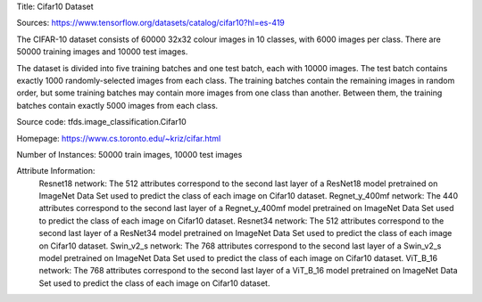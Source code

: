 Title: Cifar10 Dataset

Sources: https://www.tensorflow.org/datasets/catalog/cifar10?hl=es-419


The CIFAR-10 dataset consists of 60000 32x32 colour images in 10 classes, with 6000 images per class. There are 50000 training images and 10000 test images.

The dataset is divided into five training batches and one test batch, each with 10000 images. The test batch contains exactly 1000 randomly-selected images from each class. The training batches contain the remaining images in random order, but some training batches may contain more images from one class than another. Between them, the training batches contain exactly 5000 images from each class.

Source code: tfds.image_classification.Cifar10

Homepage: https://www.cs.toronto.edu/~kriz/cifar.html

Number of Instances: 50000 train images, 10000 test images

Attribute Information: 
    Resnet18 network: The 512 attributes correspond to the second last layer of a ResNet18  model pretrained on ImageNet Data Set used to predict the class of each image on Cifar10 dataset. 
    Regnet_y_400mf network: The 440 attributes correspond to the second last layer of a Regnet_y_400mf model pretrained on ImageNet Data Set used to predict the class of each image on Cifar10 dataset.
    Resnet34 network: The 512 attributes correspond to the second last layer of a ResNet34 model pretrained on ImageNet Data Set used to predict the class of each image on Cifar10 dataset.
    Swin_v2_s network: The 768 attributes correspond to the second last layer of a Swin_v2_s model pretrained on ImageNet Data Set used to predict the class of each image on Cifar10 dataset.
    ViT_B_16 network: The 768 attributes correspond to the second last layer of a ViT_B_16 model pretrained on ImageNet Data Set used to predict the class of each image on Cifar10 dataset.
    
